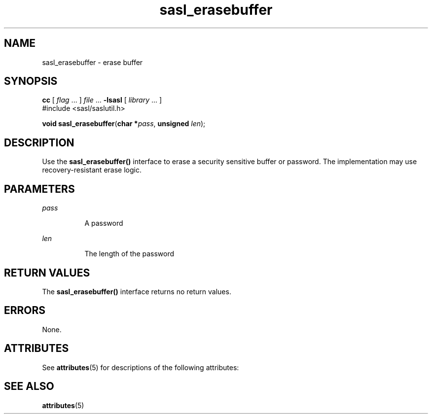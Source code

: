 '\" te
.\" Copyright (C) 1998-2003, Carnegie Mellon Univeristy.  All Rights Reserved.
.\" Portions Copyright (C) 2003, Sun Microsystems, Inc. All Rights Reserved
.TH sasl_erasebuffer 3SASL "16 Sep 2003" "SunOS 5.12" "Simple Authentication Security Layer Library Functions"
.SH NAME
sasl_erasebuffer \- erase buffer
.SH SYNOPSIS
.LP
.nf
\fBcc\fR [ \fIflag\fR ... ] \fIfile\fR ... \fB-lsasl\fR   [ \fIlibrary\fR ... ]
#include <sasl/saslutil.h>

\fBvoid\fR \fBsasl_erasebuffer\fR(\fBchar *\fR\fIpass\fR, \fBunsigned\fR \fIlen\fR);
.fi

.SH DESCRIPTION
.sp
.LP
Use the \fBsasl_erasebuffer()\fR interface to erase a security sensitive buffer or password. The implementation may use recovery-resistant erase logic.
.SH PARAMETERS
.sp
.ne 2
.mk
.na
\fB\fIpass\fR\fR
.ad
.RS 8n
.rt  
A password
.RE

.sp
.ne 2
.mk
.na
\fB\fIlen\fR\fR
.ad
.RS 8n
.rt  
The length of the password
.RE

.SH RETURN VALUES
.sp
.LP
The \fBsasl_erasebuffer()\fR interface returns no return values.
.SH ERRORS
.sp
.LP
None.
.SH ATTRIBUTES
.sp
.LP
See \fBattributes\fR(5) for descriptions of the following attributes:
.sp

.sp
.TS
tab() box;
cw(2.75i) |cw(2.75i) 
lw(2.75i) |lw(2.75i) 
.
ATTRIBUTE TYPEATTRIBUTE VALUE
_
Availabilitysystem/library/security/libsasl
_
Interface StabilityCommitted
_
MT-LevelMT-Safe
.TE

.SH SEE ALSO
.sp
.LP
\fBattributes\fR(5)
